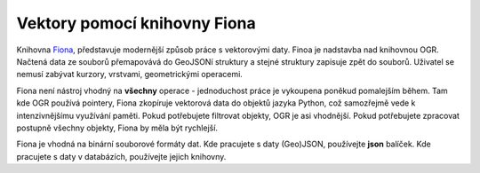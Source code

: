Vektory pomocí knihovny Fiona
=============================
Knihovna `Fiona <http://toblerity.org/fiona/>`_, představuje modernější způsob
práce s vektorovými daty. Finoa je nadstavba nad knihovnou OGR. Načtená data ze
souborů přemapovává do GeoJSONí struktury a stejné struktury zapisuje zpět do
souborů. Uživatel se nemusí zabývat kurzory, vrstvami, geometrickými operacemi.

Fiona není nástroj vhodný na **všechny** operace - jednoduchost práce je
vykoupena poněkud pomalejším během. Tam kde OGR používá pointery, Fiona
zkopíruje vektorová data do objektů jazyka Python, což samozřejmě vede k
intenzivnějšímu využívání paměti. Pokud potřebujete filtrovat objekty, OGR je
asi vhodnější. Pokud potřebujete zpracovat postupně všechny objekty, Fiona by
měla být rychlejší.

Fiona je vhodná na binární souborové formáty dat. Kde pracujete s daty
(Geo)JSON, používejte **json** balíček. Kde pracujete s daty v databázích,
používejte jejich knihovny. 


